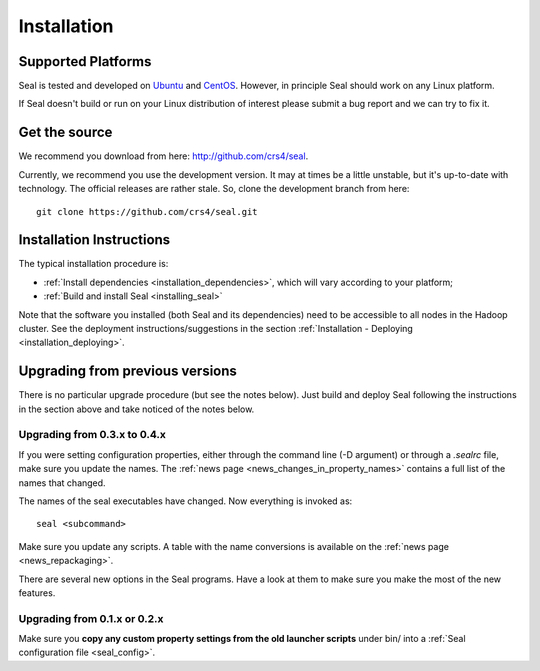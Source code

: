 .. _installation:

Installation
========================

Supported Platforms
+++++++++++++++++++

Seal is tested and developed on `Ubuntu <http://www.ubuntu.com/>`_ and `CentOS
<http://www.centos.org>`_.  However, in principle Seal should work on any Linux
platform.

If Seal doesn't build or run on your Linux distribution of interest please
submit a bug report and we can try to fix it.


Get the source
+++++++++++++++++

We recommend you download from here:  http://github.com/crs4/seal.

Currently, we recommend you use the development version.  It may at times be a
little unstable, but it's up-to-date with technology.  The official releases are
rather stale.  So, clone the development branch from here::

  git clone https://github.com/crs4/seal.git


Installation Instructions
+++++++++++++++++++++++++++++++++++++

The typical installation procedure is:

* :ref:`Install dependencies <installation_dependencies>`, which will vary according
  to your platform;
* :ref:`Build and install Seal <installing_seal>`

Note that the software you installed (both Seal and its dependencies) need to be
accessible to all nodes in the Hadoop cluster.  See the deployment
instructions/suggestions in the section
:ref:`Installation - Deploying <installation_deploying>`.


Upgrading from previous versions
+++++++++++++++++++++++++++++++++++++

There is no particular upgrade procedure (but see the notes below).  Just
build and deploy Seal following the instructions in the section above and take
noticed of the notes below.


Upgrading from 0.3.x to 0.4.x
-----------------------------------

If you were setting configuration properties, either through the command line
(-D argument) or through a `.sealrc` file, make sure you update the names.
The :ref:`news page <news_changes_in_property_names>` contains a full list of
the names that changed.

The names of the seal executables have changed.  Now everything is invoked as::

  seal <subcommand>

Make sure you update any scripts.  A table with the name conversions is
available on the :ref:`news page <news_repackaging>`.

There are several new options in the Seal programs.  Have a look at them to make
sure you make the most of the new features.



Upgrading from 0.1.x or 0.2.x
-----------------------------------

Make sure you **copy any custom property settings from the old launcher
scripts** under bin/ into a :ref:`Seal configuration file <seal_config>`.
